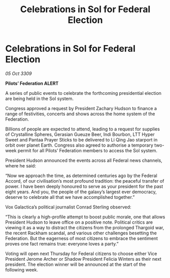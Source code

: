 :PROPERTIES:
:ID:       db9fbe51-81e7-44a1-8249-569867ba4229
:END:
#+title: Celebrations in Sol for Federal Election
#+filetags: :galnet:

* Celebrations in Sol for Federal Election

/05 Oct 3309/

*Pilots’ Federation ALERT* 

A series of public events to celebrate the forthcoming presidential election are being held in the Sol system. 

Congress approved a request by President Zachary Hudson to finance a range of festivities, concerts and shows across the home system of the Federation. 

Billions of people are expected to attend, leading to a request for supplies of Crystalline Spheres, Gerasian Gueuze Beer, Indi Bourbon, LTT Hyper Sweet and Pantaa Prayer Sticks to be delivered to Li Qing Jao starport in orbit over planet Earth. Congress also agreed to authorise a temporary two-week permit for all Pilots’ Federation members to access the Sol system. 

President Hudson announced the events across all Federal news channels, where he said: 

“Now we approach the time, as determined centuries ago by the Federal Accord, of our civilisation’s most profound tradition: the peaceful transfer of power. I have been deeply honoured to serve as your president for the past eight years. And you, the people of the galaxy’s largest ever democracy, deserve to celebrate all that we have accomplished together.” 

Vox Galactica’s political journalist Conrad Sterling observed: 

“This is clearly a high-profile attempt to boost public morale, one that allows President Hudson to leave office on a positive note. Political critics are viewing it as a way to distract the citizens from the prolonged Thargoid war, the recent Rackham scandal, and various other challenges besetting the Federation. But the eagerness of most citizens to embrace the sentiment proves one fact remains true: everyone loves a party.” 

Voting will open next Thursday for Federal citizens to choose either Vice President Jerome Archer or Shadow President Felicia Winters as their next president. The election winner will be announced at the start of the following week.
